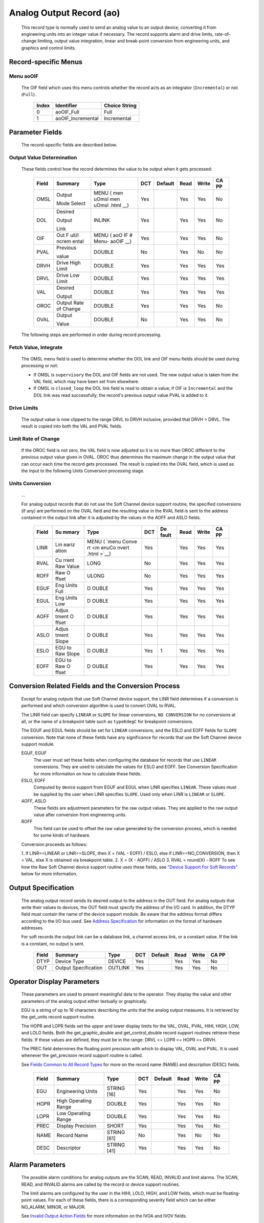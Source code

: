 Analog Output Record (ao)
=========================

   This record type is normally used to send an analog value to an
   output device, converting it from engineering units into an integer
   value if necessary. The record supports alarm and drive limits,
   rate-of-change limiting, output value integration, linear and
   break-point conversion from engineering units, and graphics and
   control limits.

Record-specific Menus
---------------------

Menu aoOIF
++++++++++

   The OIF field which uses this menu controls whether the record acts
   as an integrator (``Incremental``) or not (``Full``).

      ===== ================= =============
      Index Identifier        Choice String
      ===== ================= =============
      0     aoOIF_Full        Full
      1     aoOIF_Incremental Incremental
      ===== ================= =============

Parameter Fields
----------------

   The record-specific fields are described below.

Output Value Determination
++++++++++++++++++++++++++

   These fields control how the record determines the value to be output
   when it gets processed:

      +-------+------------+--------+-----+---------+------+-------+-------+
      | Field | Summary    | Type   | DCT | Default | Read | Write | CA PP |
      |       |            |        |     |         |      |       |       |
      +=======+============+========+=====+=========+======+=======+=======+
      | OMSL  | Output     | MENU   | Yes |         | Yes  | Yes   | No    |
      |       |            | ( men  |     |         |      |       |       |
      |       | Mode       | uOmsl  |     |         |      |       |       |
      |       | Select     | men    |     |         |      |       |       |
      |       |            | uOmsl  |     |         |      |       |       |
      |       |            | .html  |     |         |      |       |       |
      |       |            | __)    |     |         |      |       |       |
      +-------+------------+--------+-----+---------+------+-------+-------+
      | DOL   | Desired    | INLINK | Yes |         | Yes  | Yes   | No    |
      |       |            |        |     |         |      |       |       |
      |       | Output     |        |     |         |      |       |       |
      |       |            |        |     |         |      |       |       |
      |       | Link       |        |     |         |      |       |       |
      +-------+------------+--------+-----+---------+------+-------+-------+
      | OIF   | Out        | MENU   | Yes |         | Yes  | Yes   | No    |
      |       | F          | ( aoO  |     |         |      |       |       |
      |       | ull/I      | IF  #  |     |         |      |       |       |
      |       | ncrem      | Menu-  |     |         |      |       |       |
      |       | ental      | aoOIF  |     |         |      |       |       |
      |       |            | __)    |     |         |      |       |       |
      +-------+------------+--------+-----+---------+------+-------+-------+
      | PVAL  | Previous   | DOUBLE | No  |         | Yes  | No    | No    |
      |       |            |        |     |         |      |       |       |
      |       | value      |        |     |         |      |       |       |
      +-------+------------+--------+-----+---------+------+-------+-------+
      | DRVH  | Drive      | DOUBLE | Yes |         | Yes  | Yes   | Yes   |
      |       | High       |        |     |         |      |       |       |
      |       | Limit      |        |     |         |      |       |       |
      +-------+------------+--------+-----+---------+------+-------+-------+
      | DRVL  | Drive      | DOUBLE | Yes |         | Yes  | Yes   | Yes   |
      |       | Low        |        |     |         |      |       |       |
      |       | Limit      |        |     |         |      |       |       |
      +-------+------------+--------+-----+---------+------+-------+-------+
      | VAL   | Desired    | DOUBLE | Yes |         | Yes  | Yes   | Yes   |
      |       |            |        |     |         |      |       |       |
      |       | Output     |        |     |         |      |       |       |
      |       |            |        |     |         |      |       |       |
      +-------+------------+--------+-----+---------+------+-------+-------+
      | OROC  | Output     | DOUBLE | Yes |         | Yes  | Yes   | No    |
      |       | Rate       |        |     |         |      |       |       |
      |       | of         |        |     |         |      |       |       |
      |       | Change     |        |     |         |      |       |       |
      |       |            |        |     |         |      |       |       |
      |       |            |        |     |         |      |       |       |
      +-------+------------+--------+-----+---------+------+-------+-------+
      | OVAL  | Output     | DOUBLE | No  |         | Yes  | Yes   | No    |
      |       |            |        |     |         |      |       |       |
      |       | Value      |        |     |         |      |       |       |
      +-------+------------+--------+-----+---------+------+-------+-------+

   The following steps are performed in order during record processing.

Fetch Value, Integrate
++++++++++++++++++++++

   The OMSL menu field is used to determine whether the DOL link and OIF
   menu fields should be used during processing or not:

   -  If OMSL is ``supervisory`` the DOL and OIF fields are not used.
      The new output value is taken from the VAL field, which may have
      been set from elsewhere.
   -  If OMSL is ``closed_loop`` the DOL link field is read to obtain a
      value; if OIF is ``Incremental`` and the DOL link was read
      successfully, the record's previous output value PVAL is added to
      it.

Drive Limits
++++++++++++

   The output value is now clipped to the range DRVL to DRVH inclusive,
   provided that DRVH > DRVL. The result is copied into both the VAL and
   PVAL fields.

Limit Rate of Change
++++++++++++++++++++

   If the OROC field is not zero, the VAL field is now adjusted so it is
   no more than OROC different to the previous output value given in
   OVAL. OROC thus determines the maximum change in the output value
   that can occur each time the record gets processed. The result is
   copied into the OVAL field, which is used as the input to the
   following Units Conversion processing stage.

Units Conversion
++++++++++++++++

   ...

   For analog output records that do not use the Soft Channel device
   support routine, the specified conversions (if any) are performed on
   the OVAL field and the resulting value in the RVAL field is sent to
   the address contained in the output link after it is adjusted by the
   values in the AOFF and ASLO fields.

      +-------+-------+-------+-----+-------+------+-------+-------+
      | Field | Su    | Type  | DCT | De    | Read | Write | CA PP |
      |       | mmary |       |     | fault |      |       |       |
      +=======+=======+=======+=====+=======+======+=======+=======+
      | LINR  | Lin   | MENU  | Yes |       | Yes  | Yes   | Yes   |
      |       | eariz | (     |     |       |      |       |       |
      |       | ation | `menu |     |       |      |       |       |
      |       |       | Conve |     |       |      |       |       |
      |       |       | rt <m |     |       |      |       |       |
      |       |       | enuCo |     |       |      |       |       |
      |       |       | nvert |     |       |      |       |       |
      |       |       | .html |     |       |      |       |       |
      |       |       | >`__) |     |       |      |       |       |
      +-------+-------+-------+-----+-------+------+-------+-------+
      | RVAL  | Cu    | LONG  | No  |       | Yes  | Yes   | Yes   |
      |       | rrent |       |     |       |      |       |       |
      |       | Raw   |       |     |       |      |       |       |
      |       | Value |       |     |       |      |       |       |
      +-------+-------+-------+-----+-------+------+-------+-------+
      | ROFF  | Raw   | ULONG | No  |       | Yes  | Yes   | Yes   |
      |       | O     |       |     |       |      |       |       |
      |       | ffset |       |     |       |      |       |       |
      +-------+-------+-------+-----+-------+------+-------+-------+
      | EGUF  | Eng   | D     | Yes |       | Yes  | Yes   | Yes   |
      |       | Units | OUBLE |     |       |      |       |       |
      |       | Full  |       |     |       |      |       |       |
      +-------+-------+-------+-----+-------+------+-------+-------+
      | EGUL  | Eng   | D     | Yes |       | Yes  | Yes   | Yes   |
      |       | Units | OUBLE |     |       |      |       |       |
      |       | Low   |       |     |       |      |       |       |
      +-------+-------+-------+-----+-------+------+-------+-------+
      | AOFF  | Adjus | D     | Yes |       | Yes  | Yes   | Yes   |
      |       | tment | OUBLE |     |       |      |       |       |
      |       | O     |       |     |       |      |       |       |
      |       | ffset |       |     |       |      |       |       |
      +-------+-------+-------+-----+-------+------+-------+-------+
      | ASLO  | Adjus | D     | Yes |       | Yes  | Yes   | Yes   |
      |       | tment | OUBLE |     |       |      |       |       |
      |       | Slope |       |     |       |      |       |       |
      +-------+-------+-------+-----+-------+------+-------+-------+
      | ESLO  | EGU   | D     | Yes | 1     | Yes  | Yes   | Yes   |
      |       | to    | OUBLE |     |       |      |       |       |
      |       | Raw   |       |     |       |      |       |       |
      |       | Slope |       |     |       |      |       |       |
      +-------+-------+-------+-----+-------+------+-------+-------+
      | EOFF  | EGU   | D     | Yes |       | Yes  | Yes   | Yes   |
      |       | to    | OUBLE |     |       |      |       |       |
      |       | Raw   |       |     |       |      |       |       |
      |       | O     |       |     |       |      |       |       |
      |       | ffset |       |     |       |      |       |       |
      +-------+-------+-------+-----+-------+------+-------+-------+

Conversion Related Fields and the Conversion Process
----------------------------------------------------

   Except for analog outputs that use Soft Channel device support, the
   LINR field determines if a conversion is performed and which
   conversion algorithm is used to convert OVAL to RVAL.

   The LINR field can specify ``LINEAR`` or ``SLOPE`` for linear
   conversions, ``NO CONVERSION`` for no conversions at all, or the name
   of a breakpoint table such as ``typeKdegC`` for breakpoint
   conversions.

   The EGUF and EGUL fields should be set for ``LINEAR`` conversions,
   and the ESLO and EOFF fields for ``SLOPE`` conversion. Note that none
   of these fields have any significance for records that use the Soft
   Channel device support module.

   EGUF, EGUF
      The user must set these fields when configuring the database for
      records that use ``LINEAR`` conversions. They are used to
      calculate the values for ESLO and EOFF. See Conversion
      Specification for more information on how to calculate these
      fields.

   ESLO, EOFF
      Computed by device support from EGUF and EGUL when LINR specifies
      ``LINEAR``. These values must be supplied by the user when LINR
      specifies ``SLOPE``. Used only when LINR is ``LINEAR`` or
      ``SLOPE``.

   AOFF, ASLO
      These fields are adjustment parameters for the raw output values.
      They are applied to the raw output value after conversion from
      engineering units.

   ROFF
      This field can be used to offset the raw value generated by the
      conversion process, which is needed for some kinds of hardware.

   Conversion proceeds as follows:

   1. If LINR==LINEAR or LINR==SLOPE, then X = (VAL - EOFF) / ESLO, else
   if LINR==NO_CONVERSION, then X = VAL, else X is obtained via
   breakpoint table.
   2. X = (X - AOFF) / ASLO
   3. RVAL = round(X) - ROFF
   To see how the Raw Soft Channel device support routine uses these
   fields, see `"Device Support For Soft
   Records" <#Device-Support-For-Soft-Records>`__ below for more
   information.

Output Specification
--------------------

   The analog output record sends its desired output to the address in
   the OUT field. For analog outputs that write their values to devices,
   the OUT field must specify the address of the I/O card. In addition,
   the DTYP field must contain the name of the device support module. Be
   aware that the address format differs according to the I/O bus used.
   See `Address
   Specification <https://docs.epics-controls.org/en/latest/guides/EPICS_Process_Database_Concepts.html#address-specification>`__
   for information on the format of hardware addresses.

   For soft records the output link can be a database link, a channel
   access link, or a constant value. If the link is a constant, no
   output is sent.

      ===== ==================== ======= === ======= ==== ===== =====
      Field Summary              Type    DCT Default Read Write CA PP
      ===== ==================== ======= === ======= ==== ===== =====
      DTYP  Device Type          DEVICE  Yes         Yes  Yes   No
      OUT   Output Specification OUTLINK Yes         Yes  Yes   No
      ===== ==================== ======= === ======= ==== ===== =====

Operator Display Parameters
---------------------------

   These parameters are used to present meaningful data to the operator.
   They display the value and other parameters of the analog output
   either textually or graphically.

   EGU is a string of up to 16 characters describing the units that the
   analog output measures. It is retrieved by the get_units record
   support routine.

   The HOPR and LOPR fields set the upper and lower display limits for
   the VAL, OVAL, PVAL, HIHI, HIGH, LOW, and LOLO fields. Both the
   get_graphic_double and get_control_double record support routines
   retrieve these fields. If these values are defined, they must be in
   the range: DRVL <= LOPR <= HOPR <= DRVH.

   The PREC field determines the floating point precision with which to
   display VAL, OVAL and PVAL. It is used whenever the get_precision
   record support routine is called.

   See `Fields Common to All Record
   Types <dbCommonRecord.html#Operator-Display-Parameters>`__ for more
   on the record name (NAME) and description (DESC) fields.

      ===== ==================== =========== === ======= ==== ===== =====
      Field Summary              Type        DCT Default Read Write CA PP
      ===== ==================== =========== === ======= ==== ===== =====
      EGU   Engineering Units    STRING [16] Yes         Yes  Yes   No
      HOPR  High Operating Range DOUBLE      Yes         Yes  Yes   No
      LOPR  Low Operating Range  DOUBLE      Yes         Yes  Yes   No
      PREC  Display Precision    SHORT       Yes         Yes  Yes   No
      NAME  Record Name          STRING [61] No          Yes  No    No
      DESC  Descriptor           STRING [41] Yes         Yes  Yes   No
      ===== ==================== =========== === ======= ==== ===== =====

Alarm Parameters
----------------

   The possible alarm conditions for analog outputs are the SCAN, READ,
   INVALID and limit alarms. The SCAN, READ, and INVALID alarms are
   called by the record or device support routines.

   The limit alarms are configured by the user in the HIHI, LOLO, HIGH,
   and LOW fields, which must be floating-point values. For each of
   these fields, there is a corresponding severity field which can be
   either NO_ALARM, MINOR, or MAJOR.

   See `Invalid Output Action
   Fields <dbCommonOutput.html#Invalid-Output-Action-Fields>`__ for more
   information on the IVOA and IVOV fields.

   `Alarm Fields <dbCommonRecord.html#Alarm-Fields>`__ lists other
   fields related to a alarms that are common to all record types.

      +-------+-------+-------+-----+-------+------+-------+-------+
      | Field | Su    | Type  | DCT | De    | Read | Write | CA PP |
      |       | mmary |       |     | fault |      |       |       |
      +=======+=======+=======+=====+=======+======+=======+=======+
      | HIHI  | Hihi  | D     | Yes |       | Yes  | Yes   | Yes   |
      |       | Alarm | OUBLE |     |       |      |       |       |
      |       | Limit |       |     |       |      |       |       |
      +-------+-------+-------+-----+-------+------+-------+-------+
      | HIGH  | High  | D     | Yes |       | Yes  | Yes   | Yes   |
      |       | Alarm | OUBLE |     |       |      |       |       |
      |       | Limit |       |     |       |      |       |       |
      +-------+-------+-------+-----+-------+------+-------+-------+
      | LOW   | Low   | D     | Yes |       | Yes  | Yes   | Yes   |
      |       | Alarm | OUBLE |     |       |      |       |       |
      |       | Limit |       |     |       |      |       |       |
      +-------+-------+-------+-----+-------+------+-------+-------+
      | LOLO  | Lolo  | D     | Yes |       | Yes  | Yes   | Yes   |
      |       | Alarm | OUBLE |     |       |      |       |       |
      |       | Limit |       |     |       |      |       |       |
      +-------+-------+-------+-----+-------+------+-------+-------+
      | HHSV  | Hihi  | MENU  | Yes |       | Yes  | Yes   | Yes   |
      |       | Sev   | ( men |     |       |      |       |       |
      |       | erity | uAlar |     |       |      |       |       |
      |       |       | mSevr |     |       |      |       |       |
      |       |       | men   |     |       |      |       |       |
      |       |       | uAlar |     |       |      |       |       |
      |       |       | mSevr |     |       |      |       |       |
      |       |       | .html |     |       |      |       |       |
      |       |       | __)   |     |       |      |       |       |
      +-------+-------+-------+-----+-------+------+-------+-------+
      | HSV   | High  | MENU  | Yes |       | Yes  | Yes   | Yes   |
      |       | Sev   | ( men |     |       |      |       |       |
      |       | erity | uAlar |     |       |      |       |       |
      |       |       | mSevr |     |       |      |       |       |
      |       |       | men   |     |       |      |       |       |
      |       |       | uAlar |     |       |      |       |       |
      |       |       | mSevr |     |       |      |       |       |
      |       |       | .html |     |       |      |       |       |
      |       |       | __)   |     |       |      |       |       |
      +-------+-------+-------+-----+-------+------+-------+-------+
      | LSV   | Low   | MENU  | Yes |       | Yes  | Yes   | Yes   |
      |       | Sev   | (men  |     |       |      |       |       |
      |       | erity | uAlar |     |       |      |       |       |
      |       |       | mSevr |     |       |      |       |       |
      |       |       | men   |     |       |      |       |       |
      |       |       | uAlar |     |       |      |       |       |
      |       |       | mSevr |     |       |      |       |       |
      |       |       | .html |     |       |      |       |       |
      |       |       | __)   |     |       |      |       |       |
      +-------+-------+-------+-----+-------+------+-------+-------+
      | LLSV  | Lolo  | MENU  | Yes |       | Yes  | Yes   | Yes   |
      |       | Sev   | men   |     |       |      |       |       |
      |       | erity | uAlar |     |       |      |       |       |
      |       |       | mSevr |     |       |      |       |       |
      |       |       | men   |     |       |      |       |       |
      |       |       | uAlar |     |       |      |       |       |
      |       |       | mSevr |     |       |      |       |       |
      |       |       | .html |     |       |      |       |       |
      |       |       | __)   |     |       |      |       |       |
      +-------+-------+-------+-----+-------+------+-------+-------+
      | HYST  | Alarm | D     | Yes |       | Yes  | Yes   | No    |
      |       | Dea   | OUBLE |     |       |      |       |       |
      |       | dband |       |     |       |      |       |       |
      +-------+-------+-------+-----+-------+------+-------+-------+
      | IVOA  | IN    | MENU  | Yes |       | Yes  | Yes   | No    |
      |       | VALID | men   |     |       |      |       |       |
      |       | o     | uIvoa |     |       |      |       |       |
      |       | utput | men   |     |       |      |       |       |
      |       | a     | uIvoa |     |       |      |       |       |
      |       | ction | .html |     |       |      |       |       |
      |       |       | __)   |     |       |      |       |       |
      +-------+-------+-------+-----+-------+------+-------+-------+
      | IVOV  | IN    | D     | Yes |       | Yes  | Yes   | No    |
      |       | VALID | OUBLE |     |       |      |       |       |
      |       | o     |       |     |       |      |       |       |
      |       | utput |       |     |       |      |       |       |
      |       | value |       |     |       |      |       |       |
      +-------+-------+-------+-----+-------+------+-------+-------+

Monitor Parameters
      :name: monitor-parameters

   These parameters are used to specify deadbands for monitors on the
   VAL field. The monitors are sent when the value field exceeds the
   last monitored field by the specified deadband. If these fields have
   a value of zero, everytime the value changes, a monitor will be
   triggered; if they have a value of -1, everytime the record is
   processed, monitors are triggered. ADEL is the deadband for archive
   monitors, and MDEL the deadband for all other types of monitors. See
   Monitor Specification for a complete explanation of monitors.

      ===== ================ ====== === ======= ==== ===== =====
      Field Summary          Type   DCT Default Read Write CA PP
      ===== ================ ====== === ======= ==== ===== =====
      ADEL  Archive Deadband DOUBLE Yes         Yes  Yes   No
      MDEL  Monitor Deadband DOUBLE Yes         Yes  Yes   No
      ===== ================ ====== === ======= ==== ===== =====

Run-time Parameters
-------------------

   These parameters are used by the run-time code for processing the
   analog output. They are not configurable. They represent the current
   state of the record. The record support routines use some of them for
   more efficient processing.

   The ORAW field is used to decide if monitors should be triggered for
   RVAL when monitors are triggered for VAL. The RBV field is the actual
   read back value obtained from the hardware itself or from the
   associated device driver. It is the responsibility of the device
   support routine to give this field a value.

   ORBV is used to decide if monitors should be triggered for RBV at the
   same time monitors are triggered for changes in VAL.

   The LALM, MLST, and ALST fields are used to implement the hysteresis
   factors for monitor callbacks.

   The INIT field is used to initialize the LBRK field and for
   smoothing.

   The PBRK field contains a pointer to the current breakpoint table (if
   any), and LBRK contains a pointer to the last breakpoint table used.

   The OMOD field indicates whether OVAL differs from VAL. It will be
   different if VAL or OVAL have changed since the last time the record
   was processed, or if VAL has been adjusted by OROC during the current
   processing.

      ===== =================== ======== === ======= ==== ===== =====
      Field Summary             Type     DCT Default Read Write CA PP
      ===== =================== ======== === ======= ==== ===== =====
      ORAW  Previous Raw Value  LONG     No          Yes  No    No
      RBV   Readback Value      LONG     No          Yes  No    No
      ORBV  Prev Readback Value LONG     No          Yes  No    No
      LALM  Last Value Alarmed  DOUBLE   No          Yes  No    No
      ALST  Last Value Archived DOUBLE   No          Yes  No    No
      MLST  Last Val Monitored  DOUBLE   No          Yes  No    No
      INIT  Initialized?        SHORT    No          Yes  No    No
      PBRK  Ptrto brkTable      NOACCESS No          No   No    No
      LBRK  LastBreak Point     SHORT    No          Yes  No    No
      PVAL  Previous value      DOUBLE   No          Yes  No    No
      OMOD  Was OVAL modified?  UCHAR    No          Yes  No    No
      ===== =================== ======== === ======= ==== ===== =====

Simulation Mode Parameters
      :name: simulation-mode-parameters

   The following fields are used to operate the record in simulation
   mode.

   If SIMM (fetched through SIML, if populated) is YES, the record is
   put in SIMS severity and the value is written through SIOL, without
   conversion. If SIMM is RAW, the value is converted and RVAL is
   written. SSCN sets a different SCAN mechanism to use in simulation
   mode. SDLY sets a delay (in sec) that is used for asynchronous
   simulation processing.

   See `Output Simulation
   Fields <dbCommonOutput.html#Output-Simulation-Fields>`__ for more
   information on simulation mode and its fields.

      +-------+-------+-------+-----+-------+------+-------+-------+
      | Field | Su    | Type  | DCT | De    | Read | Write | CA PP |
      |       | mmary |       |     | fault |      |       |       |
      +=======+=======+=======+=====+=======+======+=======+=======+
      | SIML  | Simul | I     | Yes |       | Yes  | Yes   | No    |
      |       | ation | NLINK |     |       |      |       |       |
      |       | Mode  |       |     |       |      |       |       |
      |       | Link  |       |     |       |      |       |       |
      +-------+-------+-------+-----+-------+------+-------+-------+
      | SIMM  | Simul | MENU  | No  |       | Yes  | Yes   | No    |
      |       | ation | men   |     |       |      |       |       |
      |       | Mode  | uSimm |     |       |      |       |       |
      |       |       | men   |     |       |      |       |       |
      |       |       | uSimm |     |       |      |       |       |
      |       |       | .html |     |       |      |       |       |
      |       |       | __)   |     |       |      |       |       |
      +-------+-------+-------+-----+-------+------+-------+-------+
      | SIOL  | Simul | OU    | Yes |       | Yes  | Yes   | No    |
      |       | ation | TLINK |     |       |      |       |       |
      |       | O     |       |     |       |      |       |       |
      |       | utput |       |     |       |      |       |       |
      |       | Link  |       |     |       |      |       |       |
      +-------+-------+-------+-----+-------+------+-------+-------+
      | SIMS  | Simul | MENU  | Yes |       | Yes  | Yes   | No    |
      |       | ation | men   |     |       |      |       |       |
      |       | Mode  | uAlar |     |       |      |       |       |
      |       | Sev   | mSevr |     |       |      |       |       |
      |       | erity | men   |     |       |      |       |       |
      |       |       | uAlar |     |       |      |       |       |
      |       |       | mSevr |     |       |      |       |       |
      |       |       | .html |     |       |      |       |       |
      |       |       | __)   |     |       |      |       |       |
      +-------+-------+-------+-----+-------+------+-------+-------+
      | SDLY  | Sim.  | D     | Yes | -1.0  | Yes  | Yes   | No    |
      |       | Mode  | OUBLE |     |       |      |       |       |
      |       | Async |       |     |       |      |       |       |
      |       | Delay |       |     |       |      |       |       |
      +-------+-------+-------+-----+-------+------+-------+-------+
      | SSCN  | Sim.  | MENU  | Yes | 65535 | Yes  | Yes   | No    |
      |       | Mode  | men   |     |       |      |       |       |
      |       | Scan  | uScan |     |       |      |       |       |
      |       |       | men   |     |       |      |       |       |
      |       |       | uScan |     |       |      |       |       |
      |       |       | .html |     |       |      |       |       |
      |       |       | __)   |     |       |      |       |       |
      +-------+-------+-------+-----+-------+------+-------+-------+

Record Support
--------------

Record Support Routines
+++++++++++++++++++++++

   The following are the record support routines that would be of
   interest to an application developer. Other routines are the
   get_units, get_precision, get_graphic_double, and get_control_double
   routines.

   init_record
      ``long init_record(aoRecord *prec, int pass);``

      This routine initializes SIMM if SIML is a constant or creates a
      channel access link if SIML is PV_LINK. If SIOL is PV_LINK a
      channel access link is created.

      This routine next checks to see that device support is available.
      If DOL is a constant, then VAL is initialized with its value and
      UDF is set to FALSE.

      The routine next checks to see if the device support write routine
      is defined. If either device support or the device support write
      routine does not exist, an error message is issued and processing
      is terminated.

      For compatibility with old device supports that don't know EOFF,
      if both EOFF and ESLO have their default value, EOFF is set to
      EGUL.

      If device support includes ``init_record()``, it is called.

      INIT is set TRUE. This causes PBRK, LBRK, and smoothing to be
      re-initialized. If "backwards" linear conversion is requested,
      then VAL is computed from RVAL using the algorithm:

      ::

          VAL = ((RVAL+ROFF) * ASLO + AOFF) * ESLO + EOFF

      and UDF is set to FALSE.

      For breakpoint conversion, a call is made to cvtEngToRawBpt and
      UDF is then set to FALSE. PVAL is set to VAL.

   process
      ``long process(aoRecord *prec);``

      See next section.

   special
      ``long special(DBADDR *paddr, int after);``

      The only special processing for analog output records is
      SPC_LINCONV which is invoked whenever either of the fields LINR,
      EGUF, EGUL or ROFF is changed If the device support routine
      special_linconv exists it is called.

      INIT is set TRUE. This causes PBRK, LBRK, and smoothing to be
      re-initialized.

   get_alarm_double
      ``long get_alarm_double(DBADDR *, struct dbr_alDouble *);``

      Sets the following values:

      ::

          upper_alarm_limit = HIHI
          upper_warning_limit = HIGH
          lower_warning_limit = LOW
          lower_alarm_limit = LOLO

Record Processing
-----------------

   Routine process implements the following algorithm:

   1. Check to see that the appropriate device support module exists. If
   it doesn't, an error message is issued and processing is terminated
   with the PACT field set to TRUE. This ensures that processes will no
   longer be called for this record. Thus error storms will not occur.
   2. Check PACT: If PACT is FALSE call fetch_values and convert which
   perform the following steps:

   -  fetch_values:

      -  if DOL is DB_LINK and OMSL is CLOSED_LOOP then get value from
         DOL
      -  if OIF is INCREMENTAL then set value = value + VAL else value =
         VAL

   -  convert:

      -  If Drive limits are defined force value to be within limits
      -  Set VAL equal to value
      -  Set UDF to FALSE.
      -  If OVAL is undefined set it equal to value
      -  If OROC is defined and not 0 make \|value-OVAL\| <=OROC
      -  Set OVAL equal to value
      -  Compute RVAL from OVAL. using linear or break point table
         conversion. For linear conversions the algorithm is RVAL =
         (OVAL-EOFF)/ESLO.
      -  For break point table conversion a call is made to
         cvtEngToRawBpt.
      -  After that, for all conversion types AOFF, ASLO, and ROFF are
         calculated in, using the formula RVAL = (RVAL -AOFF) / ASLO -
         ROFF.

   3. Check alarms: This routine checks to see if the new VAL causes the
   alarm status and severity to change. If so, NSEV, NSTA and y are set.
   It also honors the alarm hysteresis factor (HYST). Thus the value
   must change by at least HYST before the alarm status and severity is
   reduced.
   4. Check severity and write the new value. See Invalid Alarm Output
   Action for details on how invalid alarms affect output records.
   5. If PACT has been changed to TRUE, the device support write output
   routine has started but has not completed writing the new value. In
   this case, the processing routine merely returns, leaving PACT TRUE.
   6. Check to see if monitors should be invoked:

   -  Alarm monitors are invoked if the alarm status or severity has
      changed.
   -  Archive and value change monitors are invoked if ADEL and MDEL
      conditions are met.
   -  Monitors for RVAL and for RBV are checked whenever other monitors
      are invoked.
   -  NSEV and NSTA are reset to 0.

   7. Scan forward link if necessary, set PACT and INIT FALSE, and
   return.
Device Support
--------------

Fields Of Interest To Device Support
++++++++++++++++++++++++++++++++++++

   Each analog output record must have an associated set of device
   support routines. The primary responsibility of the device support
   routines is to output a new value whenever write_ao is called. The
   device support routines are primarily interested in the following
   fields:

   -  PACT — Process Active, used to indicate asynchronous completion
   -  DPVT — Device Private, reserved for device support to use
   -  OUT — Output Link, provides addressing information
   -  EGUF — Engineering Units Full
   -  EGUL — Engineering Units Low
   -  ESLO — Engineering Unit Slope
   -  EOFF — Engineering Unit Offset
   -  OVAL — Output Value, in Engineering units
   -  RVAL — Raw Output Value, after conversion

Device Support routines
+++++++++++++++++++++++

   Device support consists of the following routines:

   report
      ``long report(int level);``

      This optional routine is called by the IOC command ``dbior`` and
      is passed the report level that was requested by the user. It
      should print a report on the state of the device support to
      stdout. The ``level`` parameter may be used to output increasingly
      more detailed information at higher levels, or to select different
      types of information with different levels. Level zero should
      print no more than a small summary.

   init
      ``long init(int after);``

      This optional routine is called twice at IOC initialization time.
      The first call happens before any of the ``init_record()`` calls
      are made, with the integer parameter ``after`` set to 0. The
      second call happens after all of the ``init_record()`` calls have
      been made, with ``after`` set to 1.

   init_record
      ``long init_record(aoRecord *prec);``

      This optional routine is called by the record initialization code
      for each ao record instance that has its DTYP field set to use
      this device support. It is normally used to check that the OUT
      address has the expected type and points to a valid device; to
      allocate any record-specific buffer space and other memory; and to
      connect any communication channels needed for the ``write_ao()``
      routine to work properly.

      If the record type's unit conversion features are used, the
      ``init_record()`` routine should calculate appropriate values for
      the ESLO and EOFF fields from the EGUL and EGUF field values. This
      calculation only has to be performed if the record's LINR field is
      set to ``LINEAR``, but it is not necessary to check that condition
      first. This same calculation takes place in the
      ``special_linconv()`` routine, so the implementation can usually
      just call that routine to perform the task.

      If the the last output value can be read back from the hardware,
      this routine should also fetch that value and put it into the
      record's RVAL or VAL field. The return value should be zero if the
      RVAL field has been set, or 2 if either the VAL field has been set
      or if the last output value cannot be retrieved.

   get_ioint_info
      ``long get_ioint_info(int cmd, aoRecord *prec, IOSCANPVT *piosl);``

      This optional routine is called whenever the record's SCAN field
      is being changed to or from the value ``I/O Intr`` to find out
      which I/O Interrupt Scan list the record should be added to or
      deleted from. If this routine is not provided, it will not be
      possible to set the SCAN field to the value ``I/O Intr`` at all.

      The ``cmd`` parameter is zero when the record is being added to
      the scan list, and one when it is being removed from the list. The
      routine must determine which interrupt source the record should be
      connected to, which it indicates by the scan list that it points
      the location at ``*piosl`` to before returning. It can prevent the
      SCAN field from being changed at all by returning a non-zero value
      to its caller.

      In most cases the device support will create the I/O Interrupt
      Scan lists that it returns for itself, by calling
      ``void scanIoInit(IOSCANPVT *piosl)`` once for each separate
      interrupt source. That API allocates memory and inializes the
      list, then passes back a pointer to the new list in the location
      at ``*piosl``. When the device support receives notification that
      the interrupt has occurred, it announces that to the IOC by
      calling ``void scanIoRequest(IOSCANPVT iosl)`` which will arrange
      for the appropriate records to be processed in a suitable thread.
      The ``scanIoRequest()`` routine is safe to call from an interrupt
      service routine on embedded architectures (vxWorks and RTEMS).

   write_ao
      ``long write_ao(aoRecord *prec);``

      This essential routine is called whenever the record has a new
      output value to send to the device. It is responsible for
      performing the write operation, using either the engineering units
      value found in the record's OVAL field, or the raw value from the
      record's RVAL field if the record type's unit conversion
      facilities are used. A return value of zero indicates success, any
      other value indicates that an error occurred.

      This routine must not block (busy-wait) if the device takes more
      than a few microseconds to accept the new value. In that case the
      routine must use asynchronous completion to tell the record when
      the write operation eventually completes. It signals that this is
      an asynchronous operation by setting the record's PACT field to
      TRUE before it returns, having arranged for the record's
      ``process()`` routine to be called later once the write operation
      is over. When that happens the ``write_ao()`` routine will be
      called again with PACT still set to TRUE; it should then set it to
      FALSE to indicate the write has completed, and return.

   special_linconv
      ``long special_linconv(aoRecord *prec, int after);``

      This optional routine should be provided if the record type's unit
      conversion features are used by the device support's
      ``write_ao()`` routine utilizing the RVAL field rather than OVAL
      or VAL. It is called by the record code whenever any of the the
      fields LINR, EGUL or EGUF are modified and LINR has the value
      ``LINEAR``. The routine must calculate and set the fields EOFF and
      ESLO appropriately based on the new values of EGUL and EGUF.

      These calculations can be expressed in terms of the minimum and
      maximum raw values that the ``write_ao()`` routine can accept in
      the RVAL field. When VAL is EGUF the RVAL field will be set to
      *RVAL_max*, and when VAL is EGUL the RVAL field will become
      *RVAL_min*. The fomulae to use are:

         EOFF = (*RVAL_max* \* EGUL − *RVAL_min* \* EGUF) / (*RVAL_max*
         − *RVAL_min*)

         ESLO = (EGUF − EGUL) / (*RVAL_max* − *RVAL_min*)

      Note that the record support sets EOFF to EGUL before calling this
      routine, which is a very common case (*RVAL_min* is zero).

Device Support For Soft Records
+++++++++++++++++++++++++++++++

   Two soft device support modules Soft Channel and Raw Soft Channel are
   provided for output records not related to actual hardware devices.
   The OUT link type must be either a CONSTANT, DB_LINK, or CA_LINK.

Soft Channel
++++++++++++

   This module writes the current value of OVAL.

   If the OUT link type is PV_LINK, then dbCaAddInlink is called by
   ``init_record()``. ``init_record()`` always returns a value of 2,
   which means that no conversion will ever be attempted.

   write_ao calls recGblPutLinkValue to write the current value of VAL.
   See Soft Output for details.

Raw Soft Channel
++++++++++++++++

   This module is like the previous except that it writes the current
   value of RVAL.
